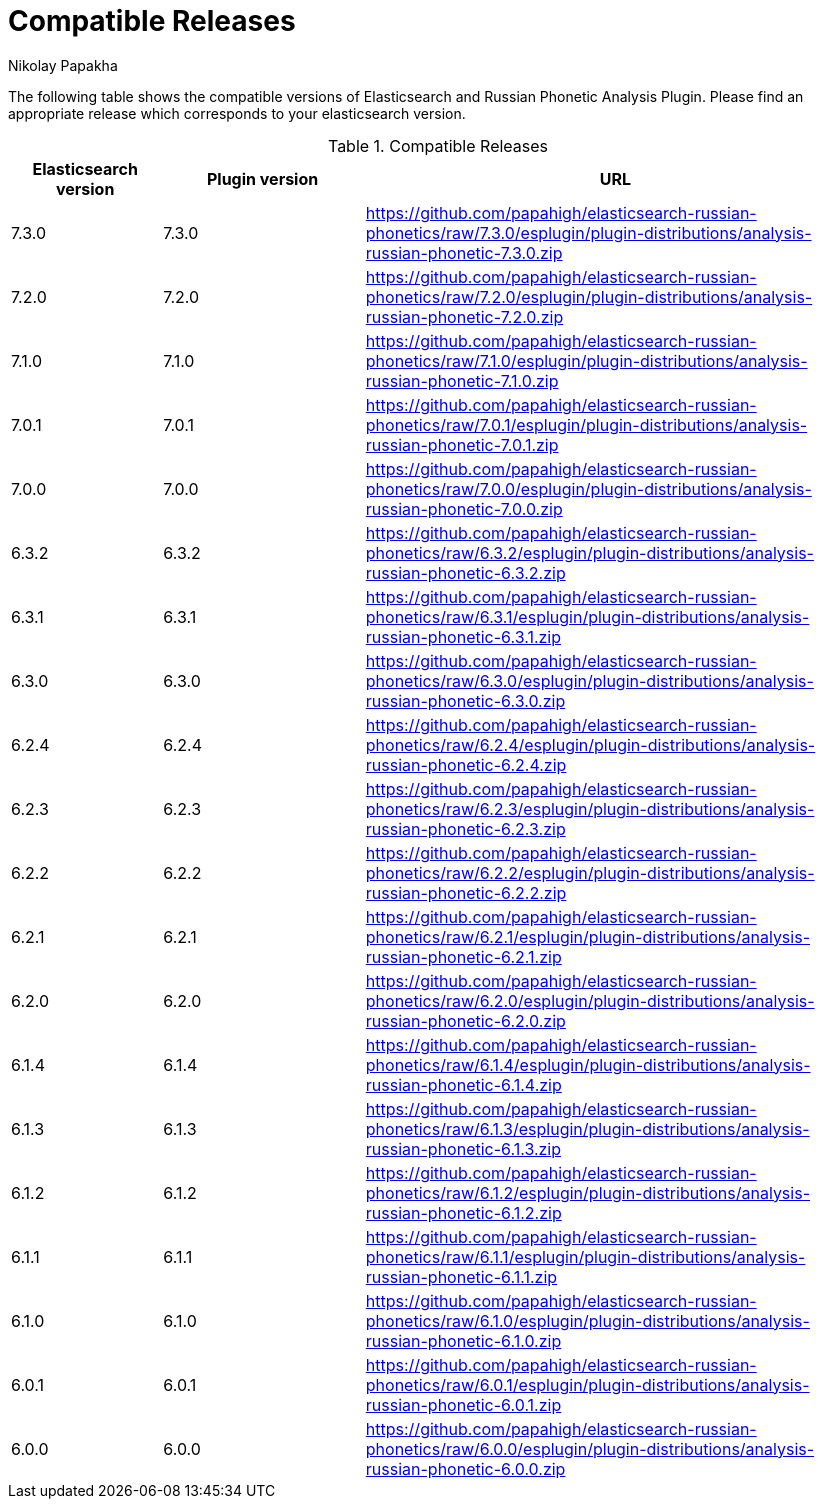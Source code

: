 = Compatible Releases
Nikolay Papakha

The following table shows the compatible versions of Elasticsearch and Russian Phonetic Analysis Plugin.
Please find an appropriate release which corresponds to your elasticsearch version.

.Compatible Releases
[width="100%",cols=">.^3,>.^4,<.^10",options="header"]
|==============================================
| Elasticsearch version | Plugin version| URL
| 7.3.0      | 7.3.0     | https://github.com/papahigh/elasticsearch-russian-phonetics/raw/7.3.0/esplugin/plugin-distributions/analysis-russian-phonetic-7.3.0.zip
| 7.2.0      | 7.2.0     | https://github.com/papahigh/elasticsearch-russian-phonetics/raw/7.2.0/esplugin/plugin-distributions/analysis-russian-phonetic-7.2.0.zip
| 7.1.0      | 7.1.0     | https://github.com/papahigh/elasticsearch-russian-phonetics/raw/7.1.0/esplugin/plugin-distributions/analysis-russian-phonetic-7.1.0.zip
| 7.0.1      | 7.0.1     | https://github.com/papahigh/elasticsearch-russian-phonetics/raw/7.0.1/esplugin/plugin-distributions/analysis-russian-phonetic-7.0.1.zip
| 7.0.0      | 7.0.0     | https://github.com/papahigh/elasticsearch-russian-phonetics/raw/7.0.0/esplugin/plugin-distributions/analysis-russian-phonetic-7.0.0.zip
| 6.3.2      | 6.3.2     | https://github.com/papahigh/elasticsearch-russian-phonetics/raw/6.3.2/esplugin/plugin-distributions/analysis-russian-phonetic-6.3.2.zip
| 6.3.1      | 6.3.1     | https://github.com/papahigh/elasticsearch-russian-phonetics/raw/6.3.1/esplugin/plugin-distributions/analysis-russian-phonetic-6.3.1.zip
| 6.3.0      | 6.3.0     | https://github.com/papahigh/elasticsearch-russian-phonetics/raw/6.3.0/esplugin/plugin-distributions/analysis-russian-phonetic-6.3.0.zip
| 6.2.4      | 6.2.4     | https://github.com/papahigh/elasticsearch-russian-phonetics/raw/6.2.4/esplugin/plugin-distributions/analysis-russian-phonetic-6.2.4.zip
| 6.2.3      | 6.2.3     | https://github.com/papahigh/elasticsearch-russian-phonetics/raw/6.2.3/esplugin/plugin-distributions/analysis-russian-phonetic-6.2.3.zip
| 6.2.2      | 6.2.2     | https://github.com/papahigh/elasticsearch-russian-phonetics/raw/6.2.2/esplugin/plugin-distributions/analysis-russian-phonetic-6.2.2.zip
| 6.2.1      | 6.2.1     | https://github.com/papahigh/elasticsearch-russian-phonetics/raw/6.2.1/esplugin/plugin-distributions/analysis-russian-phonetic-6.2.1.zip
| 6.2.0      | 6.2.0     | https://github.com/papahigh/elasticsearch-russian-phonetics/raw/6.2.0/esplugin/plugin-distributions/analysis-russian-phonetic-6.2.0.zip
| 6.1.4      | 6.1.4     | https://github.com/papahigh/elasticsearch-russian-phonetics/raw/6.1.4/esplugin/plugin-distributions/analysis-russian-phonetic-6.1.4.zip
| 6.1.3      | 6.1.3     | https://github.com/papahigh/elasticsearch-russian-phonetics/raw/6.1.3/esplugin/plugin-distributions/analysis-russian-phonetic-6.1.3.zip
| 6.1.2      | 6.1.2     | https://github.com/papahigh/elasticsearch-russian-phonetics/raw/6.1.2/esplugin/plugin-distributions/analysis-russian-phonetic-6.1.2.zip
| 6.1.1      | 6.1.1     | https://github.com/papahigh/elasticsearch-russian-phonetics/raw/6.1.1/esplugin/plugin-distributions/analysis-russian-phonetic-6.1.1.zip
| 6.1.0      | 6.1.0     | https://github.com/papahigh/elasticsearch-russian-phonetics/raw/6.1.0/esplugin/plugin-distributions/analysis-russian-phonetic-6.1.0.zip
| 6.0.1      | 6.0.1     | https://github.com/papahigh/elasticsearch-russian-phonetics/raw/6.0.1/esplugin/plugin-distributions/analysis-russian-phonetic-6.0.1.zip
| 6.0.0      | 6.0.0     | https://github.com/papahigh/elasticsearch-russian-phonetics/raw/6.0.0/esplugin/plugin-distributions/analysis-russian-phonetic-6.0.0.zip
|==============================================

